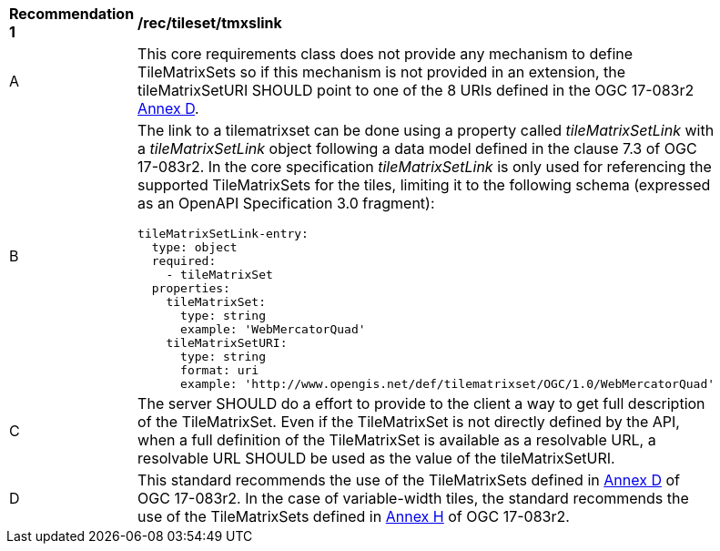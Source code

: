 [[rec_tileset-tmxslink.adoc]]
[width="90%",cols="2,6a"]
|===
^|*Recommendation {counter:rec-id}* |*/rec/tileset/tmxslink*
^|A |This core requirements class does not provide any mechanism to define TileMatrixSets so if this mechanism is not provided in an extension, the tileMatrixSetURI SHOULD point to one of the 8 URIs defined in the OGC 17-083r2 http://docs.opengeospatial.org/is/17-083r2/17-083r2.html#61[Annex D].
^|B |The link to a tilematrixset can be done using a property called _tileMatrixSetLink_ with a _tileMatrixSetLink_ object following a data model defined in the clause 7.3 of OGC 17-083r2. In the core specification _tileMatrixSetLink_ is only used for referencing the supported TileMatrixSets for the tiles, limiting it to the following schema (expressed as an OpenAPI Specification 3.0 fragment):
[source,YAML]
----
tileMatrixSetLink-entry:
  type: object
  required:
    - tileMatrixSet
  properties:
    tileMatrixSet:
      type: string
      example: 'WebMercatorQuad'
    tileMatrixSetURI:
      type: string
      format: uri
      example: 'http://www.opengis.net/def/tilematrixset/OGC/1.0/WebMercatorQuad'
----
^|C |The server SHOULD do a effort to provide to the client a way to get full description of the TileMatrixSet. Even if the TileMatrixSet is not directly defined by the API, when a full definition of the TileMatrixSet is available as a resolvable URL, a resolvable URL SHOULD be used as the value of the tileMatrixSetURI.
^|D |This standard recommends the use of the TileMatrixSets defined in http://docs.opengeospatial.org/is/17-083r2/17-083r2.html#61[Annex D] of OGC 17-083r2. In the case of variable-width tiles, the standard recommends the use of the TileMatrixSets defined in http://docs.opengeospatial.org/is/17-083r2/17-083r2.html#104[Annex H] of OGC 17-083r2.
|===
